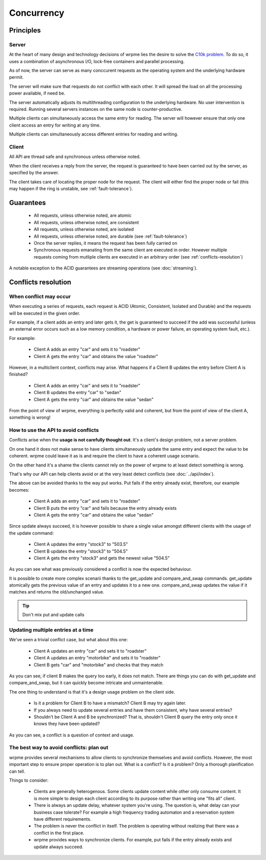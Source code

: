 Concurrency
**************************************************

Principles
=======================================

Server
-------

At the heart of many design and technology decisions of wrpme lies the desire to solve the `C10k problem <http://en.wikipedia.org/wiki/C10k_problem>`_. To do so, it uses a combination of asynchronous I/O, lock-free containers and parallel processing.

As of now, the server can serve as many conccurent requests as the operating system and the underlying hardware permit. 

The server will make sure that requests do not conflict with each other. It will spread the load on all the processing power available, if need be.

The server automatically adjusts its multithreading configuration to the underlying hardware. No user intervention is required. Running several servers instances on the same node is counter-productive.

Multiple clients can simultaneously access the same entry for reading. The server will however ensure that only one client access an entry for writing at any time.

Multiple clients can simultaneously access different entries for reading and writing.

Client
-------

All API are thread safe and synchronous unless otherwise noted.

When the client receives a reply from the server, the request is guaranteed to have been carried out by the server, as specified by the answer.

The client takes care of locating the proper node for the request. The client will either find the proper node or fail (this may happen if the ring is unstable, see :ref:`fault-tolerance`).


Guarantees
=======================================

     * All requests, unless otherwise noted, are atomic
     * All requests, unless otherwise noted, are consistent
     * All requests, unless otherwise noted, are isolated
     * All requests, unless otherwise noted, are durable (see :ref:`fault-tolerance`)
     * Once the server replies, it means the request has been fully carried on
     * Synchronous requests emanating from the same client are executed in order. However multiple requests coming from mutliple clients are executed in an arbitrary order (see :ref:`conflicts-resolution`)

A notable exception to the ACID guarantees are streaming operations (see :doc:`streaming`).

.. _conflicts-resolution:

Conflicts resolution
=====================================================

When conflict may occur
-------------------------

When executing a series of requests, each request is ACID (Atomic, Consistent, Isolated and Durable) and the requests will be executed in the given order.

For example, if a client adds an entry and later gets it, the get is guaranteed to succeed if the add was successful (unless an external error occurs such as a low memory condition, a hardware or power failure, an operating system fault, etc.).

For example:

    * Client A adds an entry "car" and sets it to "roadster"
    * Client A gets the entry "car" and obtains the value "roadster"

However, in a multiclient context, conflicts may arise. What happens if a Client B updates the entry before Client A is finished?

    * Client A adds an entry "car" and sets it to "roadster"
    * Client B updates the entry "car" to "sedan"
    * Client A gets the entry "car" and obtains the value "sedan"

From the point of view of wrpme, everything is perfectly valid and coherent, but from the point of view of the client A, something is wrong!

How to use the API to avoid conflicts
--------------------------------------

Conflicts arise when the **usage is not carefully thought out**. It's a client's design problem, not a server problem.

On one hand it does not make sense to have clients simultaneously update the same entry and expect the value to be coherent. wrpme could leave it as is and require the client to have a coherent usage scenario.

On the other hand it's a shame the clients cannot rely on the power of wrpme to at least detect something is wrong.

That's why our API can help clients avoid or at the very least detect conflicts (see :doc:`../api/index`).

The above can be avoided thanks to the way put works. Put fails if the entry already exist, therefore, our example becomes:

    * Client A adds an entry "car" and sets it to "roadster"
    * Client B puts the entry "car" and fails because the entry already exists
    * Client A gets the entry "car" and obtains the value "sedan"

Since update always succeed, it is however possible to share a single value amongst different clients with the usage of the update command:

    * Client A updates the entry "stock3" to "503.5"
    * Client B updates the entry "stock3" to "504.5"
    * Client A gets the entry "stock3" and gets the newest value "504.5"

As you can see what was previously considered a conflict is now the expected behaviour.

It is possible to create more complex scenarii thanks to the get_update and compare_and_swap commands. get_update atomically gets the previous value of an entry and updates it to a new one. compare_and_swap updates the value if it matches and returns the old/unchanged value.

.. tip:: Don't mix put and update calls

Updating multiple entries at a time
-------------------------------------

We've seen a trivial conflict case, but what about this one:

    * Client A updates an entry "car" and sets it to "roadster"
    * Client A updates an entry "motorbike" and sets it to "roadster"
    * Client B gets "car" and "motorbike" and checks that they match

As you can see, if client B makes the query too early, it does not match. There are things you can do with get_update and compare_and_swap, but it can quickly become intricate and unmaintenable.

The one thing to understand is that it's a design usage problem on the client side.

    * Is it a problem for Client B to have a mismatch? Client B may try again later.
    * If you always need to update several entries and have them consistent, why have several entries?
    * Shouldn't be Client A and B be synchronized? That is, shouldn't Client B query the entry only once it knows they have been updated?

As you can see, a conflict is a question of context and usage.

The best way to avoid conflicts: plan out
------------------------------------------------------

wrpme provides several mechanisms to allow clients to synchronize themselves and avoid conflicts. However, the most important step to ensure proper operation is to plan out. What is a conflict? Is it a problem? Only a thorough planification can tell.

Things to consider:

    * Clients are generally heterogenous. Some clients update content while other only consume content. It is more simple to design each client according to its purpose rather than writing one "fits all" client.
    * There is always an update delay, whatever system you're using. The question is, what delay can your business case tolerate? For example a high frequency trading automaton and a reservation system have different requirements.
    * The problem is never the conflict in itself. The problem is operating without realizing that there was a conflict in the first place.
    * wrpme provides ways to synchronize clients. For example, put fails if the entry already exists and update always succeed.



